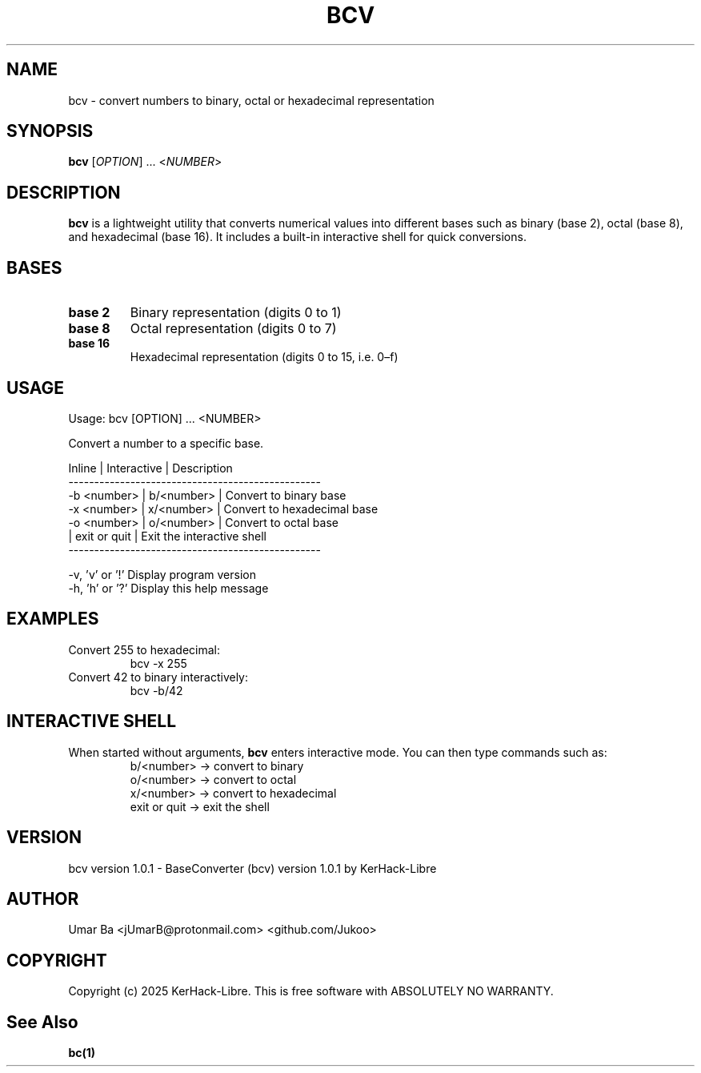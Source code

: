 .TH BCV 1 "October 2025" "Version 1.0.1" "User Commands"
.SH NAME
bcv \- convert numbers to binary, octal or hexadecimal representation
.SH SYNOPSIS
.B bcv
[\fIOPTION\fR] ... <\fINUMBER\fR>

.SH DESCRIPTION
.B bcv
is a lightweight utility that converts numerical values into different bases such as binary (base 2), octal (base 8), and hexadecimal (base 16).  
It includes a built-in interactive shell for quick conversions.

.SH BASES
.TP
\fBbase 2\fR
Binary representation (digits 0 to 1)
.TP
\fBbase 8\fR
Octal representation (digits 0 to 7)
.TP
\fBbase 16\fR
Hexadecimal representation (digits 0 to 15, i.e. 0–f)

.SH USAGE
.nf
Usage: bcv [OPTION] ... <NUMBER>

Convert a number to a specific base.

Inline | Interactive | Description
-------------------------------------------------
-b <number> | b/<number> | Convert to binary base
-x <number> | x/<number> | Convert to hexadecimal base
-o <number> | o/<number> | Convert to octal base
             | exit or quit | Exit the interactive shell
-------------------------------------------------

-v, 'v' or '!'   Display program version
-h, 'h' or '?'   Display this help message
.fi

.SH EXAMPLES
.TP
Convert 255 to hexadecimal:
.RS
bcv -x 255
.RE
.TP
Convert 42 to binary interactively:
.RS
bcv -b/42  
.RE

.SH INTERACTIVE SHELL
When started without arguments, \fBbcv\fR enters interactive mode.  
You can then type commands such as:
.RS
b/<number>  → convert to binary
.br
o/<number>  → convert to octal
.br
x/<number>  → convert to hexadecimal
.br
exit or quit → exit the shell
.RE

.SH VERSION
bcv version 1.0.1 - BaseConverter (bcv) version 1.0.1 by KerHack-Libre

.SH AUTHOR 
Umar Ba <jUmarB@protonmail.com>  <github.com/Jukoo> 

.SH COPYRIGHT
Copyright (c) 2025 KerHack-Libre.  
This is free software with ABSOLUTELY NO WARRANTY.

.SH See Also 
\fB  bc(1)\fR 
